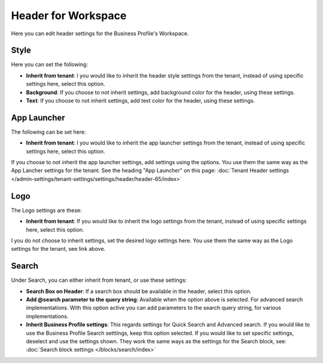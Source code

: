 Header for Workspace
==========================

Here you can edit header settings for the Business Profile's Workspace.

.. image:: workplace-header-v7.png

Style
********
Here you can set the following:

.. image:: workspace-header-style.png

+ **Inherit from tenant**: I you would like to inherit the header style settings from the tenant, instead of using specific settings here, select this option.
+ **Background**: If you choose to not inherit settings, add background color for the header, using these settings.
+ **Text**: If you choose to not inherit settings, add text color for the header, using these settings.

App Launcher
****************
The following can be set here:

.. image:: workplace-header-app-launcher-v7.png

+ **Inherit from tenant**: I you would like to inherit the app launcher settings from the tenant, instead of using specific settings here, select this option.

If you choose to not inherit the app launcher settings, add settings using the options. You use them the same way as the App Lancher settings for the tenant. See the heading "App Launcher" on this page: :doc:`Tenant Header settings </admin-settings/tenant-settings/settings/header/header-65/index>`

Logo
******
The Logo settings are these:

.. image:: workplace-header-app-logo-url-v7.png

+ **Inherit from tenant**: If you would like to inherit the logo settings from the tenant, instead of using specific settings here, select this option.

I you do not choose to inherit settings, set the desired logo settings here. You use them the same way as the Logo settings for the tenant, see link above.

Search
**********
Under Search, you can either inherit from tenant, or use these settings:

.. image:: workplace-header-search-v7.png

+ **Search Box on Header**: If a search box should be available in the header, select this option.
+ **Add @search parameter to the query string**: Available when the option above is selected. For advanced search implementations. With this option active you can add parameters to the search query string, for various implementations.
+ **Inherit Business Profile settings**: This regards settings for Quick Search and Advanced search. If you would like to use the Business Profile Search setttings, keep this option selected. If you would like to set specific settings, deselect and use the settings shown. They work the same ways as the settings for the Search block, see: :doc:`Search block settings </blocks/search/index>`

